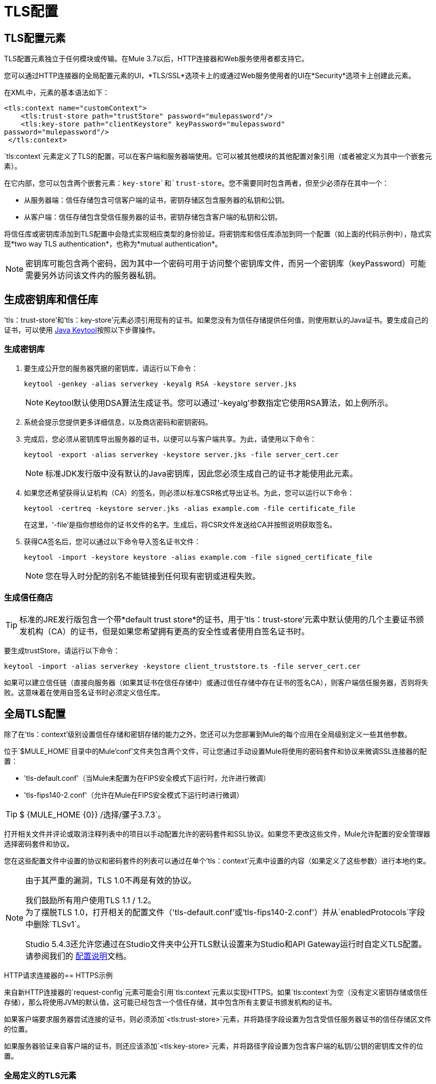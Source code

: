 =  TLS配置
:keywords: tls, trust, store, https, ssl, secure messages, encryption, trust store, key store, keystore, truststore

==  TLS配置元素

TLS配置元素独立于任何模块或传输。在Mule 3.7以后，HTTP连接器和Web服务使用者都支持它。

您可以通过HTTP连接器的全局配置元素的UI，*TLS/SSL*选项卡上的或通过Web服务使用者的UI在*Security*选项卡上创建此元素。

在XML中，元素的基本语法如下：

[source, xml, linenums]
----
<tls:context name="customContext">
    <tls:trust-store path="trustStore" password="mulepassword"/>
    <tls:key-store path="clientKeystore" keyPassword="mulepassword"
password="mulepassword"/>
 </tls:context>
----

`tls:context`元素定义了TLS的配置，可以在客户端和服务器端使用。它可以被其他模块的其他配置对象引用（或者被定义为其中一个嵌套元素）。

在它内部，您可以包含两个嵌套元素：`key-store`和`trust-store`。您不需要同时包含两者，但至少必须存在其中一个：

* 从服务器端：信任存储包含可信客户端的证书，密钥存储区包含服务器的私钥和公钥。
* 从客户端：信任存储包含受信任服务器的证书，密钥存储包含客户端的私钥和公钥。

将信任库或密钥库添加到TLS配置中会隐式实现相应类型的身份验证。将密钥库和信任库添加到同一个配置（如上面的代码示例中），隐式实现*two way TLS authentication*，也称为*mutual authentication*。

[NOTE]
密钥库可能包含两个密码，因为其中一个密码可用于访问整个密钥库文件，而另一个密钥库（keyPassword）可能需要另外访问该文件内的服务器私钥。

== 生成密钥库和信任库

'tls：trust-store'和'tls：key-store'元素必须引用现有的证书。如果您没有为信任存储提供任何值，则使用默认的Java证书。要生成自己的证书，可以使用 link:https://docs.oracle.com/javase/6/docs/technotes/tools/windows/keytool.html[Java Keytool]按照以下步骤操作。

=== 生成密钥库

. 要生成公开您的服务器凭据的密钥库，请运行以下命令：
+
[source, code]
----
keytool -genkey -alias serverkey -keyalg RSA -keystore server.jks
----
+
[NOTE]
Keytool默认使用DSA算法生成证书。您可以通过'-keyalg'参数指定它使用RSA算法，如上例所示。
+
. 系统会提示您提供更多详细信息，以及商店密码和密钥密码。
. 完成后，您必须从密钥库导出服务器的证书，以便可以与客户端共享。为此，请使用以下命令：
+
[source, code]
----
keytool -export -alias serverkey -keystore server.jks -file server_cert.cer
----
+
[NOTE]
标准JDK发行版中没有默认的Java密钥库，因此您必须生成自己的证书才能使用此元素。
+
. 如果您还希望获得认证机构（CA）的签名，则必须以标准CSR格式导出证书。为此，您可以运行以下命令：
+
[source, code]
----
keytool -certreq -keystore server.jks -alias example.com -file certificate_file
----
+
在这里，'-file'是指你想给你的证书文件的名字。生成后，将CSR文件发送给CA并按照说明获取签名。
+
. 获得CA签名后，您可以通过以下命令导入签名证书文件：
+
[source, code]
----
keytool -import -keystore keystore -alias example.com -file signed_certificate_file
----
+
[NOTE]
您在导入时分配的别名不能链接到任何现有密钥或进程失败。


=== 生成信任商店

[TIP]
标准的JRE发行版包含一个带*default trust store*的证书，用于'tls：trust-store'元素中默认使用的几个主要证书颁发机构（CA）的证书，但是如果您希望拥有更高的安全性或者使用自签名证书时。

要生成trustStore，请运行以下命令：

[source, code]
----
keytool -import -alias serverkey -keystore client_truststore.ts -file server_cert.cer
----

如果可以建立信任链（直接向服务器（如果其证书在信任存储中）或通过信任存储中存在证书的签名CA），则客户端信任服务器，否则将失败。这意味着在使用自签名证书时必须定义信任库。

== 全局TLS配置

除了在'tls：context'级别设置信任存储和密钥存储的能力之外，您还可以为您部署到Mule的每个应用在全局级别定义一些其他参数。

位于`$MULE_HOME`目录中的Mule'conf'文件夹包含两个文件，可让您通过手动设置Mule将使用的密码套件和协议来微调SSL连接器的配置：

* 'tls-default.conf'（当Mule未配置为在FIPS安全模式下运行时，允许进行微调）

* 'tls-fips140-2.conf'（允许在Mule在FIPS安全模式下运行时进行微调）

[TIP]
$ {MULE_HOME {0}} /选择/骡子3.7.3`。

打开相关文件并评论或取消注释列表中的项目以手动配置允许的密码套件和SSL协议。如果您不更改这些文件，Mule允许配置的安全管理器选择密码套件和协议。

您在这些配置文件中设置的协议和密码套件的列表可以通过在单个'tls：context'元素中设置的内容（如果定义了这些参数）进行本地约束。

[NOTE]
--
由于其严重的漏洞，TLS 1.0不再是有效的协议。

我们鼓励所有用户使用TLS 1.1 / 1.2。 +
为了摆脱TLS 1.0，打开相关的配置文件（'tls-default.conf'或'tls-fips140-2.conf'）并从`enabledProtocols`字段中删除`TLSv1`。

Studio 5.4.3还允许您通过在Studio文件夹中公开TLS默认设置来为Studio和API Gateway运行时自定义TLS配置。 +
请参阅我们的 link:/mule-user-guide/v/3.7/tls1-0-migration[配置说明]文档。
--

HTTP请求连接器的==  HTTPS示例

来自新HTTP连接器的`request-config`元素可能会引用`tls:context`元素以实现HTTPS。如果`tls:context`为空（没有定义密钥存储或信任存储），那么将使用JVM的默认值，这可能已经包含一个信任存储，其中包含所有主要证书颁发机构的证书。

如果客户端要求服务器尝试连接的证书，则必须添加`<tls:trust-store>`元素，并将路径字段设置为包含受信任服务器证书的信任存储区文件的位置。

如果服务器验证来自客户端的证书，则还应该添加`<tls:key-store>`元素，并将路径字段设置为包含客户端的私钥/公钥的密钥库文件的位置。

=== 全局定义的TLS元素

[source, xml, linenums]
----
<tls:context name="clientTlsContext" >
    <tls:trust-store path="trustStoreFile" password="1234"/>
    <tls:key-store path="keyStoreFile" keyPassword="123" password="456"/>
</tls:context>
 
<http:request-config name="globalConfig" protocol="HTTPS" host="localhost" port="8443" tlsContext-ref="clientTlsContext" />
----

[TIP]
您还可以通过HTTP连接器的全局配置元素的UI在*TLS/SSL*选项卡上创建此元素。选择*Use Global TLS Config*，然后点击*TLS Context*旁边的绿色加号来创建新的TLS元素。

=== 嵌套的TLS元素

[source, xml, linenums]
----
<http:request-config name="globalConfig" protocol="HTTPS" host="localhost" port="8443">
    <tls:context>
        <tls:trust-store path="trustStoreFile" password="1234"/>
        <tls:key-store path="keyStoreFile" keyPassword="123" password="456"/>
    </tls:context>
</http:request-config>
----

[TIP]
您还可以通过HTTP连接器的全局配置元素的UI在*TLS/SSL*选项卡上创建此元素。选择*Use TLS Config*，然后为在此处显示的字段提供值，以设置信任库和/或密钥库。

HTTP侦听器连接器的==  HTTPS示例

来自新HTTP连接器的侦听器配置元素可能会引用`tls:context`元素以配置HTTPS。在这种情况下，要求`tls:context`至少包含一个`tls:key-store`元素，并将路径字段设置为包含服务器的私钥/公钥的密钥库文件的位置。

如果服务器需要验证来自客户端的证书，则还应该添加一个`tls:trust-store`元素，路径字段将设置为包含可信客户端证书的信任存储库文件的位置。

=== 全局定义的TLS元素

[source, xml, linenums]
----
<tls:context name="serverTlsContext" >
    <tls:trust-store path="trustStoreFile" password="1234"/>
    <tls:key-store path="keyStoreFile" keyPassword="123" password="456"/>
</tls:context>
 
<http:listener-config name="globalConfig" protocol="HTTPS" host="localhost" port="8443" tlsContext-ref="serverTlsContext" />
----

[TIP]
您还可以通过HTTP连接器的全局配置元素的UI在*TLS/SSL*选项卡上创建此元素。选择*Use Global TLS Config*，然后点击*TLS Context*旁边的绿色加号来创建新的TLS元素。

=== 嵌套的TLS元素

[source, xml, linenums]
----
<http:listener-config name="globalConfig" protocol="HTTPS" host="localhost" port="8443">
  <tls:context>
      <tls:trust-store path="trustStoreFile" password="1234"/>
      <tls:key-store path="keyStoreFile" keyPassword="123" password="456"/>
   </tls:context>
</http:listener>
----

[TIP]
====
. 您还可以通过HTTP连接器的全局配置元素的UI在*TLS/SSL*选项卡上创建此元素。选择*Use TLS Config*，然后为在此处显示的字段提供值以设置信任库和/或密钥库。
. 如果您使用HTTP连接器进行双向TLS身份验证连接，则客户端证书将使用入站属性`http.client.cert`进行公开。
. 您可以通过以下方式访问客户主体：`inboundProperties['http.client.cert'].getSubjectDN()`
====

信任存储元素的== 属性

[%header,cols="10a,80a,10a"]
|===
| {属性{1}}说明 |必
|路径 |包含信任库的文件的路径。 |必需
|类型 |信任库的类型（默认JKS） |可选
|密码 |信任库密码。 |可选
|算法 |信任库中使用的算法（默认SunX509） |可选
|===

== 密钥存储元素的属性

[%header,cols="10a,80a,10a"]
|===
| {属性{1}}说明 |必
|路径 |包含密钥库的文件的路径。 |必需
|类型 |密钥存储的类型（默认JKS） |可选
|密码 |密钥存储区密码 |可选
| keyPassword  |密钥管理器密码（密钥存储区内私钥的密码） |可选
|算法 |密钥库中使用的算法（默认SunX509） |可选
|===

== 另请参阅

* 详细了解维基百科中的 link:http://en.wikipedia.org/wiki/Transport_Layer_Security[TLS]
* 了解如何配置 link:/mule-user-guide/v/3.7/http-connector[HTTP连接器]
* 了解 link:/mule-user-guide/v/3.7/authentication-in-http-requests[认证]在HTTP连接器中的工作方式
* 请参阅 link:/mule-user-guide/v/3.7/https-transport-reference[不推荐使用HTTPS传输]


